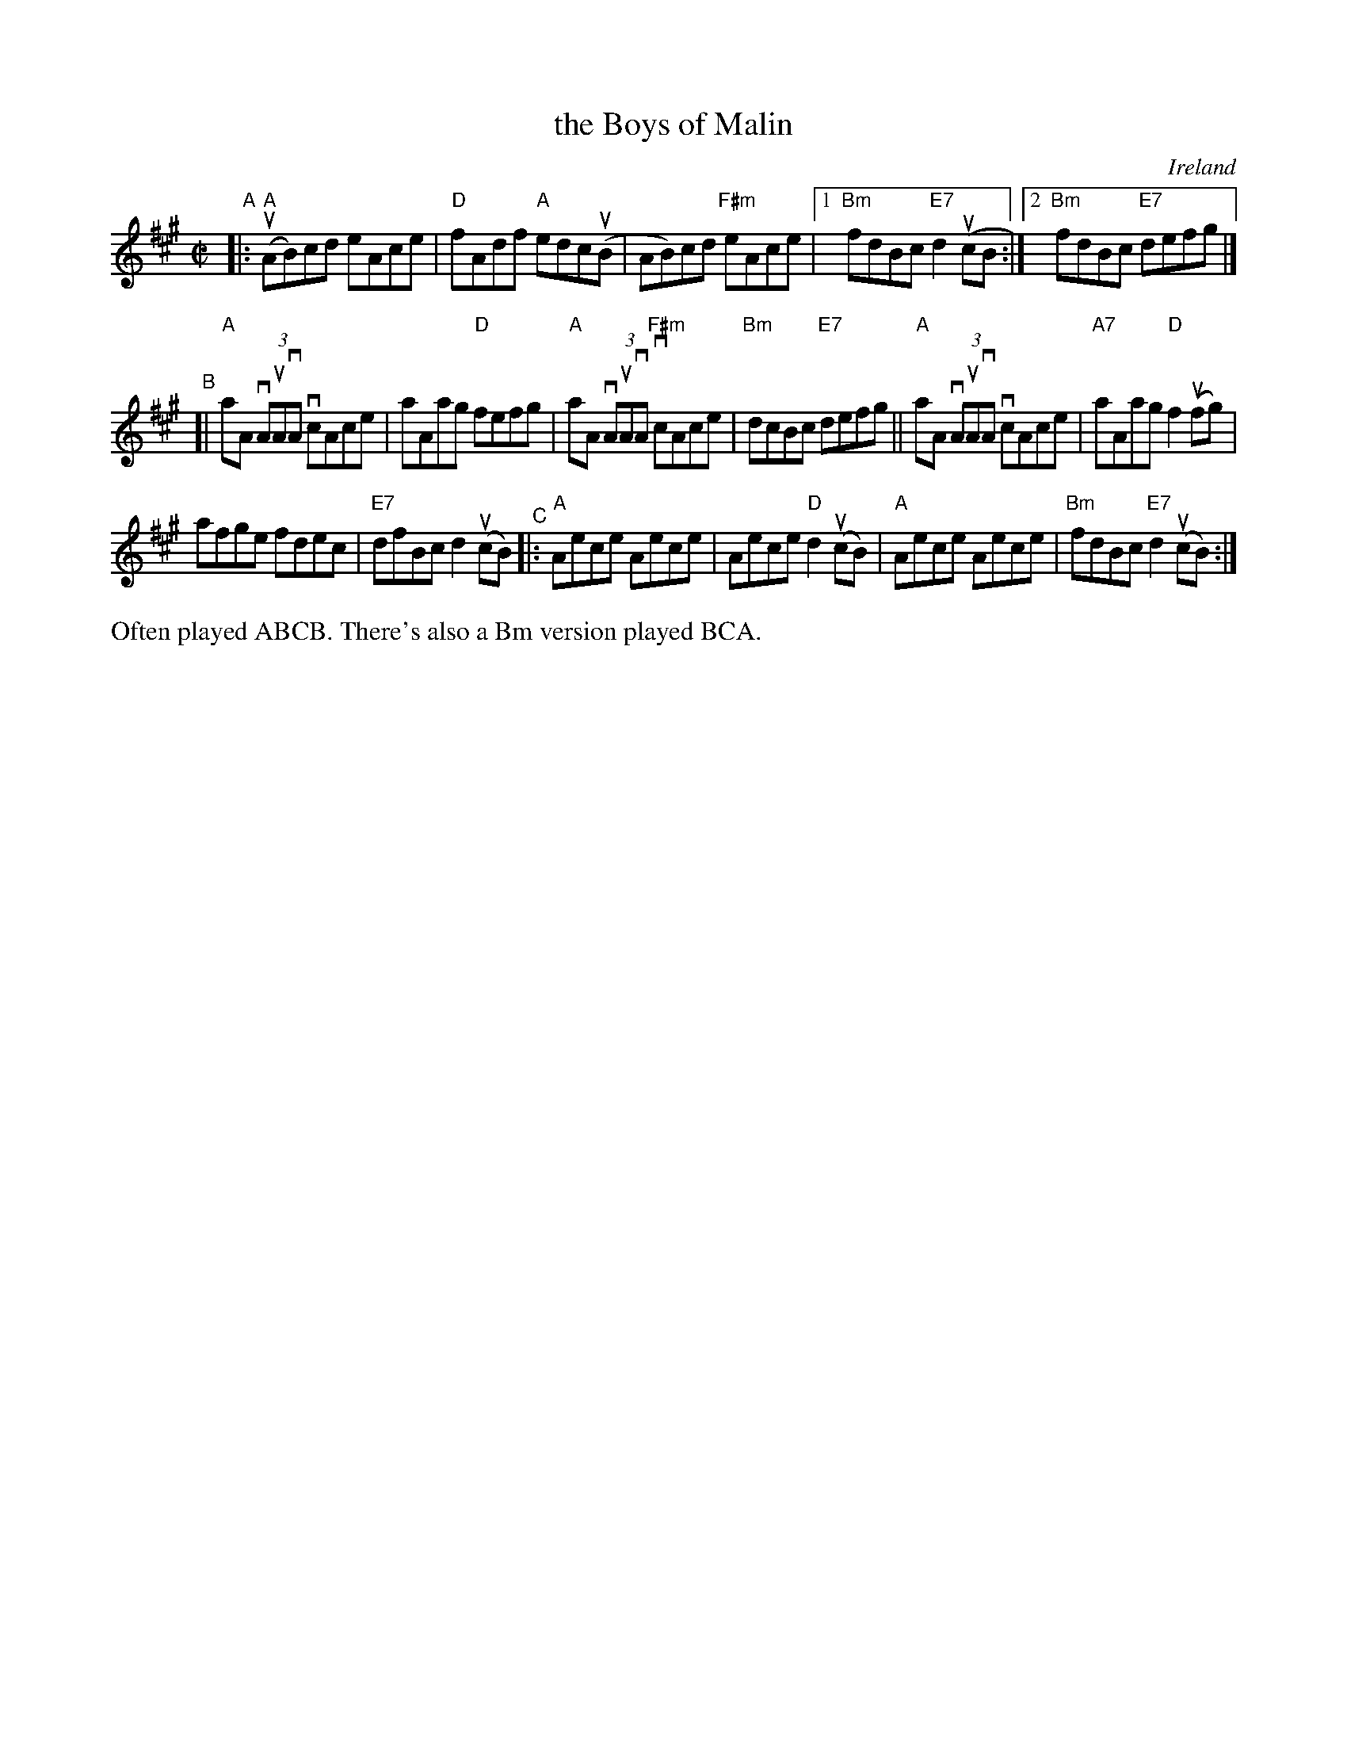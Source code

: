 X: 1
T: the Boys of Malin
O: Ireland % (Donegal)
R: reel
S: Fiddle Hell Online 2020-11-05
Z: 2021 John Chambers <jc:trillian.mit.edu>
M: C|
L: 1/8
K: A
"^A"|:\
"A"(uAB)cd eAce | "D"fAdf "A"edc(uB |\
AB)cd "F#m"eAce |1 "Bm"fdBc "E7"d2(ucB :|2 "Bm"fdBc "E7"defg |]
"^B"[|\
"A"aA (3vAuAvA vcAce | aAag "D"fefg |\
"A"aA (3vAuAvA "F#m"vcAce | "Bm"dcBc "E7"defg ||\
"A"aA (3vAuAvA vcAce | "A7"aAag "D"f2(ufg) |
afge fdec | "E7"dfBc d2(ucB) "^C"|:\
"A"Aece Aece | Aece "D"d2(ucB) |\
"A"Aece Aece | "Bm"fdBc "E7"d2(ucB) :|
%%text Often played ABCB. There's also a Bm version played BCA.
